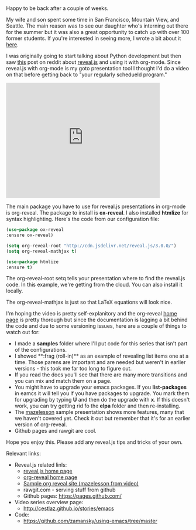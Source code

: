 #+BEGIN_COMMENT
.. title: Using Emacs - 11 - Reveal.js presentations
.. slug: using-emacs-11-reveal
.. date: 2016-07-19 11:53:15 UTC-04:00
.. tags: emacs, tools
.. category: 
.. link: 
.. description: 
.. type: text
#+END_COMMENT

*  
Happy to be back after a couple of weeks.

My wife and son spent some time in San Francisco, Mountain View, and
Seattle. The main reason was to see our daughter who's interning out
there for the summer but it was also a great opportunity to catch up
with over 100 former students. If you're interested in seeing more, I
wrote a bit about it [[http://cestlaz.github.io/posts/end-to-act-1/#.V45OGt9vGAk][here]].

I was originally going to start talking about Python development but
then saw [[https://www.reddit.com/r/emacs/comments/4sp0xs/emacs_org_mode_and_revealjs/][this]] post on reddit about [[https://github.com/hakimel/reveal.js/][reveal.js]] and using it with
org-mode. Since reveal.js with org-mode  is my goto presentation tool
I thought I'd do a video on that before getting back to "your
regularly schedueld program."

#+BEGIN_EXPORT HTML
<iframe width="420" height="315" src="https://www.youtube.com/embed/psDpCpcIVYs" frameborder="0" allowfullscreen></iframe>
#+END_EXPORT

The main package you have to use for reveal.js presentations in
org-mode is org-reveal. The package to install is **ox-reveal**. I also
installed **htmlize** for syntax highlighting. Here's the code from
our configuration file:

#+BEGIN_SRC emacs-lisp
    (use-package ox-reveal
    :ensure ox-reveal)

    (setq org-reveal-root "http://cdn.jsdelivr.net/reveal.js/3.0.0/")
    (setq org-reveal-mathjax t)

    (use-package htmlize
    :ensure t)
#+END_SRC

The org-reveal-root setq tells your presentation where to find the
reveal.js code. In this example, we're getting from the cloud. You can
also install it locally.

The org-reveal-mathjax is just so that LaTeX equations will look nice.

I'm hoping the video is pretty self-explanitory and the org-reveal
[[https://github.com/yjwen/org-reveal%0A][home page]] is pretty thorough but since the documentation is lagging a
bit behind the code and due to some versioning issues, here are a
couple of things to watch out for:
- I made a **samples** folder where I'll put code for this series that
  isn't part of the configurations.
- I showed **:frag (roll-in)** as an example of revealing list items
  one at a time. Those parens are important and are needed but weren't
  in earlier versions - this took me far too long to figure out. 
- If you read the docs you'll see that there are many more transitions
  and you can mix and match them on a page.
- You might have to upgrade your emacs packages. If you
  **list-packages**  in eamcs it will tell you if you have packages to
  upgrade. You mark them for upgrading by typing **U** and then do the
  upgrade with **x**. If this doesn't work, you can try getting rid fo
  the **elpa** folder and then re-installing.
- The [[http://github.com/zamansky/mazelesson][mazelesson]] sample presentation shows more features, many that we
  haven't covered yet. Check it out but remember that it's for an
  earlier version of org-reveal.
- Github pages and rawgit are cool.



Hope you enjoy this. Please add any reveal.js tips and tricks of your
own.


Relevant links:
- Reveal.js related linls:
  - [[https://github.com/hakimel/reveal.js/][reveal.js home page]]
  - [[https://github.com/yjwen/org-reveal%0A][org-reveal home page]]
  - [[http://github.com/zamansky/mazelesson][Sample org reveal site (mazelesson from video)]]
  - rawgit.com - serving stuff from github
  - Github pages: https://pages.github.com/
- Video series overview page:
  - http://cestlaz.github.io/stories/emacs
- Code:
  - [[https://github.com/zamansky/using-emacs/tree/master][https://github.com/zamansky/using-emacs/tree/master]]


